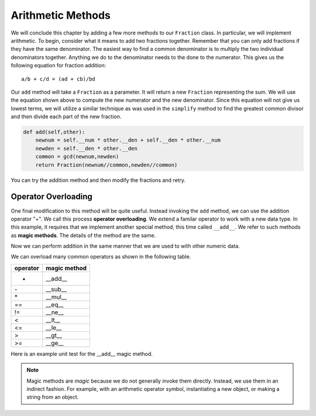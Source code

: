 ..  Copyright (C)  Brad Miller, David Ranum, Jeffrey Elkner, Peter Wentworth, Allen B. Downey, Chris
    Meyers, and Dario Mitchell.  Permission is granted to copy, distribute
    and/or modify this document under the terms of the GNU Free Documentation
    License, Version 1.3 or any later version published by the Free Software
    Foundation; with Invariant Sections being Forward, Prefaces, and
    Contributor List, no Front-Cover Texts, and no Back-Cover Texts.  A copy of
    the license is included in the section entitled "GNU Free Documentation
    License".


Arithmetic Methods
------------------

We will conclude this chapter by adding a few more methods to our ``Fraction`` class.  In particular, we will 
implement arithmetic.  To begin, consider what it means to add two fractions together.
Remember that you can only add fractions if they have the same denominator.  The easiest way to find a common 
denominator is to multiply the two individual denominators together.  Anything we do to the denominator needs 
to the done to the numerator.  This gives us the following equation for fraction addition::

     a/b + c/d = (ad + cb)/bd


Our ``add`` method will take a ``Fraction`` as a parameter.  It will return a new ``Fraction`` representing 
the sum.  We will use the equation shown above to compute the new numerator and the new denominator.  Since 
this equation will not give us lowest terms, we will utilize a similar technique as was used in the ``simplify`` 
method to find the greatest common divisor and then divide each part of the new fraction.

.. sourcecode:: python

	def add(self,other):
	    newnum = self.__num * other.__den + self.__den * other.__num
	    newden = self.__den * other.__den
	    common = gcd(newnum,newden)
	    return Fraction(newnum//common,newden//common)

You can try the addition method and then modify the fractions and retry.


.. activecode:: c2n

    def gcd(m, n):
        while m % n != 0:
            oldm = m
            oldn = n
            m = oldn
            n = oldm % oldn
        return n

    class Fraction:
        def __init__(self, top, bottom):
            self.__num = top        # the numerator is on top
            self.__den = bottom     # the denominator is on the bottom

        def __str__(self):
            return '{}/{}'.format(self.__num, self.__den)

        def simplify(self):
            common = gcd(self.__num, self.__den)
            return Fraction(self.__num // common, self.__den // common)

        def add(self,other):
            newnum = self.__num * other.__den + self.__den*other.__num
            newden = self.__den * other.__den
            common = gcd(newnum, newden)
            return Fraction(newnum // common, newden // common)

    f1 = Fraction(1, 6)
    f2 = Fraction(1, 2)
    f3 = f1.add(f2)
    print(f3)

.. index:: operator; overloading

Operator Overloading
~~~~~~~~~~~~~~~~~~~~

One final modification to this method will be quite useful.  Instead invoking the ``add`` method, we can use 
the addition operator "+".  We call this process **operator overloading**. We extend a familar operator to 
work with a new data type. In this example, it requires that we implement another special method, this time 
called ``__add__``. We refer to such methods as **magic methods**. The details of the method are the same.

.. activecode:: c2o

    def gcd(m, n):
        while m % n != 0:
            oldm = m
            oldn = n
            m = oldn
            n = oldm % oldn
        return n

    class Fraction:
        def __init__(self, top, bottom):
            self.__num = top        # the numerator is on top
            self.__den = bottom     # the denominator is on the bottom

        def __str__(self):
            return '{}/{}'.format(self.__num, self.__den)

        def simplify(self):
            common = gcd(self.__num, self.__den)
            return Fraction(self.__num // common, self.__den // common)

        def __add__(self,other):
            newnum = self.__num * other.__den + self.__den * other.__num
            newden = self.__den * other.__den
            common = gcd(newnum, newden)
            return Fraction(newnum // common, newden // common)

    f1 = Fraction(1, 6)
    f2 = Fraction(1, 2)
    f3 = f1 + f2        # + operation is the __add__ method
    print(f3)


Now we can perform addition in the same manner that we are used to with other numeric data.

.. index:: method; magic

We can overload many common operators as shown in the following table.


=========  =============
operator   magic method  
=========  =============
+          __add__
\-          __sub__
\*          __mul__
==         __eq__
!=         __ne__
<          __lt__
<=         __le__
>          __gt__
>=         __ge__
=========  =============


Here is an example unit test for the __add__ magic method.

.. activecode:: c2p

    def gcd(m, n):
        while m % n != 0:
            oldm = m
            oldn = n
            m = oldn
            n = oldm % oldn
        return n

    class Fraction:
        def __init__(self, top, bottom):
            self.__num = top        # the numerator is on top
            self.__den = bottom     # the denominator is on the bottom

        @property
        def num(self):
            return self.__num

        @property
        def den(self):
            return self.__den

        def __add__(self,other):
            newnum = self.__num * other.__den + self.__den * other.__num
            newden = self.__den * other.__den
            common = gcd(newnum, newden)
            return Fraction(newnum // common, newden // common)

    if __name__ == "__main__":
        import test
        f1 = Fraction(1, 6)
        f2 = Fraction(1, 2)
        f3 = f1 + f2
        test.testEqual(f3.num, 2)
        test.testEqual(f3.den, 3)

.. note::
   Magic methods are *magic* because we do not generally invoke them directly. Instead, we use them in an
   indirect fashion. For example, with an arithmetic operator symbol, instantiating a new object, or
   making a string from an object.
        




